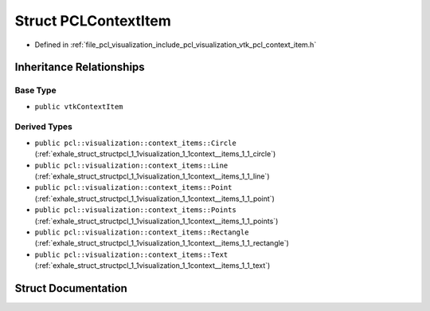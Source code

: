 .. _exhale_struct_structpcl_1_1visualization_1_1_p_c_l_context_item:

Struct PCLContextItem
=====================

- Defined in :ref:`file_pcl_visualization_include_pcl_visualization_vtk_pcl_context_item.h`


Inheritance Relationships
-------------------------

Base Type
*********

- ``public vtkContextItem``


Derived Types
*************

- ``public pcl::visualization::context_items::Circle`` (:ref:`exhale_struct_structpcl_1_1visualization_1_1context__items_1_1_circle`)
- ``public pcl::visualization::context_items::Line`` (:ref:`exhale_struct_structpcl_1_1visualization_1_1context__items_1_1_line`)
- ``public pcl::visualization::context_items::Point`` (:ref:`exhale_struct_structpcl_1_1visualization_1_1context__items_1_1_point`)
- ``public pcl::visualization::context_items::Points`` (:ref:`exhale_struct_structpcl_1_1visualization_1_1context__items_1_1_points`)
- ``public pcl::visualization::context_items::Rectangle`` (:ref:`exhale_struct_structpcl_1_1visualization_1_1context__items_1_1_rectangle`)
- ``public pcl::visualization::context_items::Text`` (:ref:`exhale_struct_structpcl_1_1visualization_1_1context__items_1_1_text`)


Struct Documentation
--------------------


.. doxygenstruct:: pcl::visualization::PCLContextItem
   :members:
   :protected-members:
   :undoc-members: